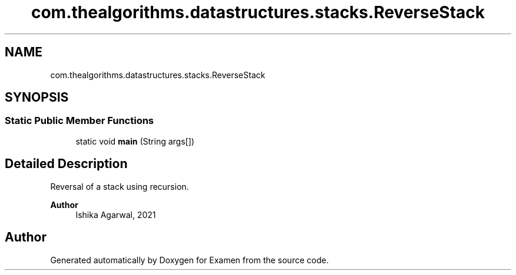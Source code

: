 .TH "com.thealgorithms.datastructures.stacks.ReverseStack" 3 "Fri Jan 28 2022" "Examen" \" -*- nroff -*-
.ad l
.nh
.SH NAME
com.thealgorithms.datastructures.stacks.ReverseStack
.SH SYNOPSIS
.br
.PP
.SS "Static Public Member Functions"

.in +1c
.ti -1c
.RI "static void \fBmain\fP (String args[])"
.br
.in -1c
.SH "Detailed Description"
.PP 
Reversal of a stack using recursion\&.
.PP
\fBAuthor\fP
.RS 4
Ishika Agarwal, 2021 
.RE
.PP


.SH "Author"
.PP 
Generated automatically by Doxygen for Examen from the source code\&.
